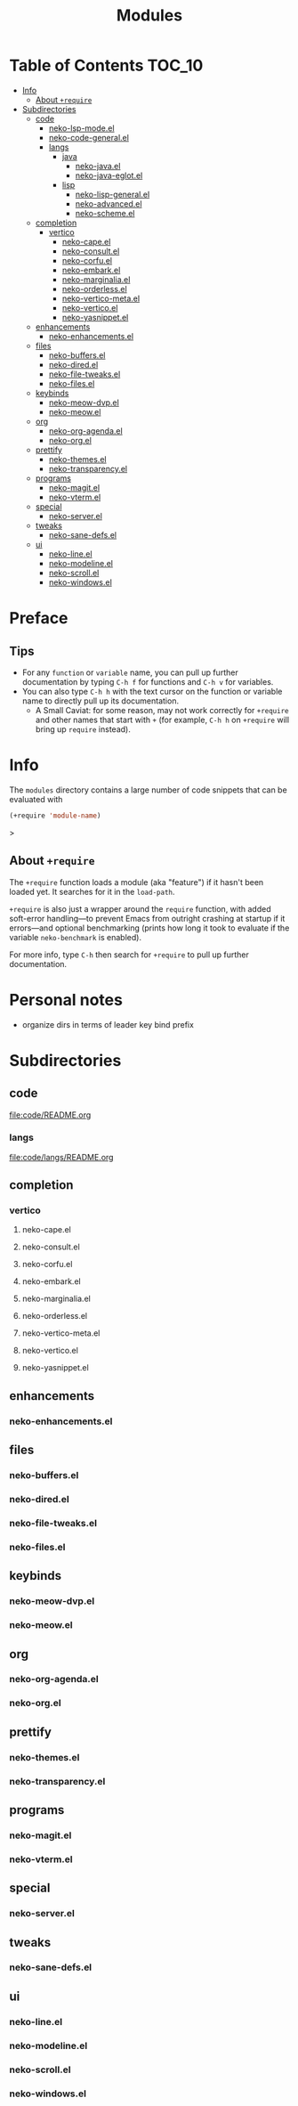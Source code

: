 #+title: Modules
#+startup: content

* Table of Contents :TOC_10:
- [[#info][Info]]
  - [[#about-require][About ~+require~]]
- [[#subdirectories][Subdirectories]]
  - [[#code][code]]
    - [[#neko-lsp-modeel][neko-lsp-mode.el]]
    - [[#neko-code-generalel][neko-code-general.el]]
    - [[#langs][langs]]
      - [[#java][java]]
        - [[#neko-javael][neko-java.el]]
        - [[#neko-java-eglotel][neko-java-eglot.el]]
      - [[#lisp][lisp]]
        - [[#neko-lisp-generalel][neko-lisp-general.el]]
        - [[#neko-advancedel][neko-advanced.el]]
        - [[#neko-schemeel][neko-scheme.el]]
  - [[#completion][completion]]
    - [[#vertico][vertico]]
      - [[#neko-capeel][neko-cape.el]]
      - [[#neko-consultel][neko-consult.el]]
      - [[#neko-corfuel][neko-corfu.el]]
      - [[#neko-embarkel][neko-embark.el]]
      - [[#neko-marginaliael][neko-marginalia.el]]
      - [[#neko-orderlessel][neko-orderless.el]]
      - [[#neko-vertico-metael][neko-vertico-meta.el]]
      - [[#neko-verticoel][neko-vertico.el]]
      - [[#neko-yasnippetel][neko-yasnippet.el]]
  - [[#enhancements][enhancements]]
    - [[#neko-enhancementsel][neko-enhancements.el]]
  - [[#files][files]]
    - [[#neko-buffersel][neko-buffers.el]]
    - [[#neko-diredel][neko-dired.el]]
    - [[#neko-file-tweaksel][neko-file-tweaks.el]]
    - [[#neko-filesel][neko-files.el]]
  - [[#keybinds][keybinds]]
    - [[#neko-meow-dvpel][neko-meow-dvp.el]]
    - [[#neko-meowel][neko-meow.el]]
  - [[#org][org]]
    - [[#neko-org-agendael][neko-org-agenda.el]]
    - [[#neko-orgel][neko-org.el]]
  - [[#prettify][prettify]]
    - [[#neko-themesel][neko-themes.el]]
    - [[#neko-transparencyel][neko-transparency.el]]
  - [[#programs][programs]]
    - [[#neko-magitel][neko-magit.el]]
    - [[#neko-vtermel][neko-vterm.el]]
  - [[#special][special]]
    - [[#neko-serverel][neko-server.el]]
  - [[#tweaks][tweaks]]
    - [[#neko-sane-defsel][neko-sane-defs.el]]
  - [[#ui][ui]]
    - [[#neko-lineel][neko-line.el]]
    - [[#neko-modelineel][neko-modeline.el]]
    - [[#neko-scrollel][neko-scroll.el]]
    - [[#neko-windowsel][neko-windows.el]]

* Preface

** Tips

- For any ~function~ or ~variable~ name, you can pull up further documentation by typing =C-h f= for functions and =C-h v= for variables.
- You can also type =C-h h= with the text cursor on the function or variable name to directly pull up its documentation.
  - A Small Caviat: for some reason, may not work correctly for ~+require~ and other names that start with =+= (for example, =C-h h= on ~+require~ will bring up ~require~ instead).
    
* Info

The =modules= directory contains a large number of code snippets that can be evaluated with
#+begin_src emacs-lisp
(+require 'module-name)
#+end_src>

** About ~+require~

The ~+require~ function loads a module (aka "feature") if it hasn't been loaded yet. It searches for it in the ~load-path~.

~+require~ is also just a wrapper around the ~require~ function, with added soft-error handling---to prevent Emacs from outright crashing at startup if it errors---and optional benchmarking (prints how long it took to evaluate if the variable ~neko-benchmark~ is enabled).

For more info, type =C-h= then search for =+require= to pull up further documentation.

* Personal notes

- organize dirs in terms of leader key bind prefix

* Subdirectories

** code
[[file:code/README.org]]

*** langs
[[file:code/langs/README.org]]

** completion

*** vertico

**** neko-cape.el

**** neko-consult.el

**** neko-corfu.el

**** neko-embark.el

**** neko-marginalia.el

**** neko-orderless.el

**** neko-vertico-meta.el

**** neko-vertico.el

**** neko-yasnippet.el

** enhancements

*** neko-enhancements.el

** files

*** neko-buffers.el

*** neko-dired.el

*** neko-file-tweaks.el

*** neko-files.el

** keybinds

*** neko-meow-dvp.el

*** neko-meow.el

** org

*** neko-org-agenda.el

*** neko-org.el

** prettify

*** neko-themes.el

*** neko-transparency.el

** programs

*** neko-magit.el

*** neko-vterm.el

** special

*** neko-server.el

** tweaks

*** neko-sane-defs.el

** ui

*** neko-line.el

*** neko-modeline.el

*** neko-scroll.el

*** neko-windows.el

